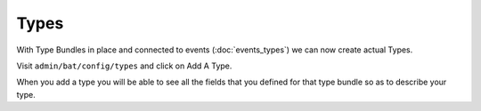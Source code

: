 .. _bat_drupal_types:

Types
*****

With Type Bundles in place and connected to events (:doc:`events_types`) we can now create actual Types.

Visit ``admin/bat/config/types`` and click on Add A Type.

When you add a type you will be able to see all the fields that you defined for that type bundle so as to describe your type.